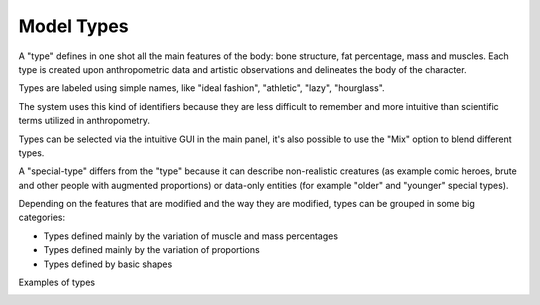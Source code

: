 Model Types
===========


A "type" defines in one shot all the main features of the body: bone structure, fat percentage, mass and muscles. Each type is created upon anthropometric data and artistic observations and delineates the body of the character.

Types are labeled using simple names, like "ideal fashion", "athletic", "lazy", "hourglass".

.. image:: images/modeltypes_01.png

The system uses this kind of identifiers because they are less difficult to remember and more intuitive than scientific terms utilized in anthropometry.

Types can be selected via the intuitive GUI in the main panel, it's also possible to use the "Mix" option to blend different types.

.. image:: images/mixtypes_03.png

.. image:: images/gallery_140_28.png

A "special-type" differs from the "type" because it can describe non-realistic creatures (as example comic heroes, brute and other people with augmented proportions) or data-only entities (for example "older" and "younger" special types).

Depending on the features that are modified and the way they are modified, types can be grouped in some big categories:

* Types defined mainly by the variation of muscle and mass percentages
* Types defined mainly by the variation of proportions
* Types defined by basic shapes

Examples of types

.. image:: images/gallery_140_25.png

.. image:: images/gallery_140_26.png

.. image:: images/gallery_140_27.png

.. image:: images/gallery_140_12.png

.. image:: images/gallery_140_13.png
